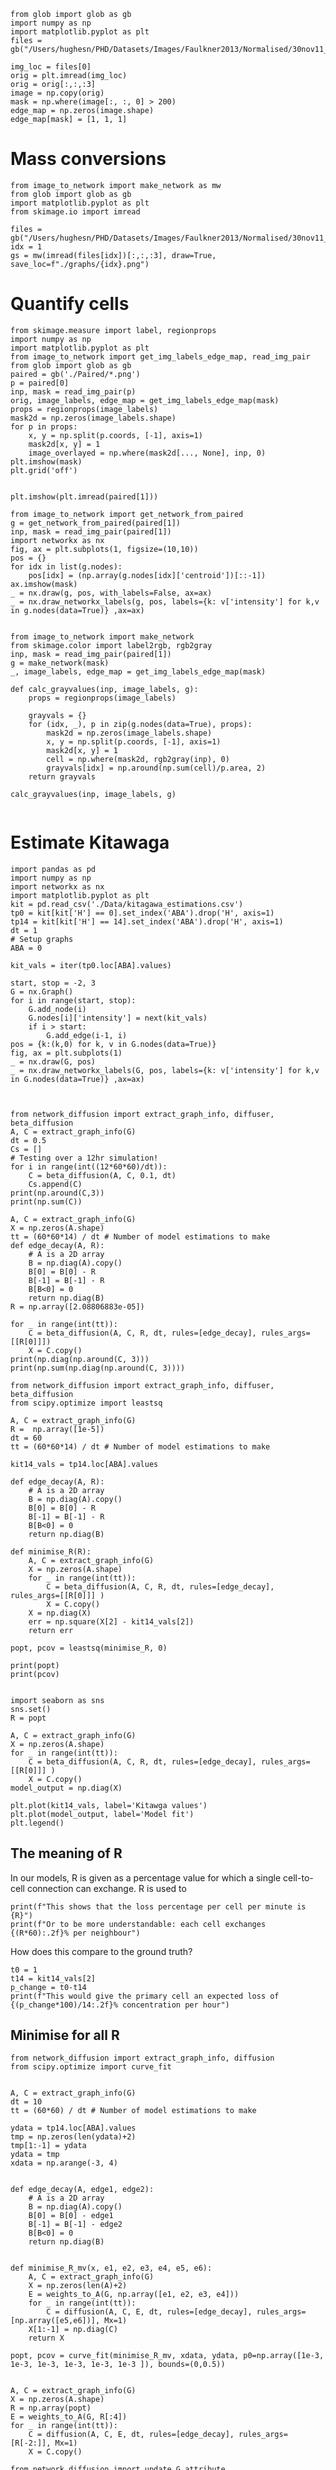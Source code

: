 #+BEGIN_SRC ipython :session
from glob import glob as gb
import numpy as np
import matplotlib.pyplot as plt
files = gb("/Users/hughesn/PHD/Datasets/Images/Faulkner2013/Normalised/30nov11_Col0_mRFP.lif/*.png")

img_loc = files[0]
orig = plt.imread(img_loc)
orig = orig[:,:,:3]
image = np.copy(orig)
mask = np.where(image[:, :, 0] > 200)
edge_map = np.zeros(image.shape)
edge_map[mask] = [1, 1, 1]
#+END_SRC

#+RESULTS:
:RESULTS:
# Out [1]:
:END:



* Mass conversions

#+BEGIN_SRC ipython :session :ipyfile '((:name "graph" :filename "obipy-resources/graph.png" :caption "" :attr_html ":width 450px" :attr_latex ":width 15cm"))
from image_to_network import make_network as mw
from glob import glob as gb
import matplotlib.pyplot as plt
from skimage.io import imread

files = gb("/Users/hughesn/PHD/Datasets/Images/Faulkner2013/Normalised/30nov11_Col0_mRFP.lif/*.png")
idx = 1
gs = mw(imread(files[idx])[:,:,:3], draw=True, save_loc=f"./graphs/{idx}.png")
#+END_SRC

#+RESULTS:
:RESULTS:
# Out [67]:
# text/plain
: <Figure size 3000x3000 with 5 Axes>

# image/png
#+attr_html: :width 450px
#+attr_latex: :width 15cm
#+caption:
#+name: graph
[[file:obipy-resources/graph.png]]
:END:


* Quantify cells

#+BEGIN_SRC ipython :session
  from skimage.measure import label, regionprops
  import numpy as np
  import matplotlib.pyplot as plt
  from image_to_network import get_img_labels_edge_map, read_img_pair
  from glob import glob as gb
  paired = gb('./Paired/*.png')
  p = paired[0]
  inp, mask = read_img_pair(p)
  orig, image_labels, edge_map = get_img_labels_edge_map(mask)
  props = regionprops(image_labels)
  mask2d = np.zeros(image_labels.shape)
  for p in props:
      x, y = np.split(p.coords, [-1], axis=1)
      mask2d[x, y] = 1
      image_overlayed = np.where(mask2d[..., None], inp, 0)
  plt.imshow(mask)
  plt.grid('off')

#+END_SRC

#+RESULTS:
:RESULTS:
# Out [68]:
# text/plain
: <Figure size 432x288 with 1 Axes>

# image/png
[[file:obipy-resources/56773090603b540ad23ab6991459ad9ca442b699/d7d2d51a7ffbf36a765043ab9f241048a20912e0.png]]
:END:

#+BEGIN_SRC ipython :session
plt.imshow(plt.imread(paired[1]))
#+END_SRC

#+RESULTS:
:RESULTS:
# Out [71]:


# text/plain
: <Figure size 432x288 with 1 Axes>

# image/png
[[file:obipy-resources/56773090603b540ad23ab6991459ad9ca442b699/1c36227fabcb4eaf0fbd96875333a021ce3295f0.png]]
:END:



#+BEGIN_SRC ipython :session
  from image_to_network import get_network_from_paired
  g = get_network_from_paired(paired[1])
  inp, mask = read_img_pair(paired[1])
  import networkx as nx
  fig, ax = plt.subplots(1, figsize=(10,10))
  pos = {}
  for idx in list(g.nodes):
      pos[idx] = (np.array(g.nodes[idx]['centroid'])[::-1])
  ax.imshow(mask)
  _ = nx.draw(g, pos, with_labels=False, ax=ax)
  _ = nx.draw_networkx_labels(g, pos, labels={k: v['intensity'] for k,v in g.nodes(data=True)} ,ax=ax)

#+END_SRC

#+RESULTS:
:RESULTS:
# Out [72]:
# text/plain
: <Figure size 720x720 with 1 Axes>

# image/png
[[file:obipy-resources/56773090603b540ad23ab6991459ad9ca442b699/9890d7a5d5e1cff5331bd3c1106e036739fe5daa.png]]
:END:


#+BEGIN_SRC ipython :session
from image_to_network import make_network
from skimage.color import label2rgb, rgb2gray
inp, mask = read_img_pair(paired[1])
g = make_network(mask)
_, image_labels, edge_map = get_img_labels_edge_map(mask)

def calc_grayvalues(inp, image_labels, g):
    props = regionprops(image_labels)

    grayvals = {}
    for (idx, _), p in zip(g.nodes(data=True), props):
        mask2d = np.zeros(image_labels.shape)
        x, y = np.split(p.coords, [-1], axis=1)
        mask2d[x, y] = 1
        cell = np.where(mask2d, rgb2gray(inp), 0)
        grayvals[idx] = np.around(np.sum(cell)/p.area, 2)
    return grayvals

calc_grayvalues(inp, image_labels, g)

#+END_SRC

#+RESULTS:
:RESULTS:
# Out [75]:
# text/plain
: {1: 0.81,
:  2: 0.29,
:  3: 0.25,
:  4: 0.32,
:  5: 0.19,
:  7: 0.41,
:  8: 0.72,
:  9: 0.19,
:  12: 0.13}
:END:


* Estimate Kitawaga
#+BEGIN_SRC ipython :session
  import pandas as pd
  import numpy as np
  import networkx as nx
  import matplotlib.pyplot as plt
  kit = pd.read_csv('./Data/kitagawa_estimations.csv')
  tp0 = kit[kit['H'] == 0].set_index('ABA').drop('H', axis=1)
  tp14 = kit[kit['H'] == 14].set_index('ABA').drop('H', axis=1)
  dt = 1
  # Setup graphs
  ABA = 0

  kit_vals = iter(tp0.loc[ABA].values)

  start, stop = -2, 3
  G = nx.Graph()
  for i in range(start, stop):
      G.add_node(i)
      G.nodes[i]['intensity'] = next(kit_vals)
      if i > start:
          G.add_edge(i-1, i)
  pos = {k:(k,0) for k, v in G.nodes(data=True)}
  fig, ax = plt.subplots(1)
  _ = nx.draw(G, pos)
  _ = nx.draw_networkx_labels(G, pos, labels={k: v['intensity'] for k,v in G.nodes(data=True)} ,ax=ax)


#+END_SRC

#+RESULTS:
:RESULTS:
# Out [81]:
# text/plain
: <Figure size 432x288 with 1 Axes>

# image/png
[[file:obipy-resources/56773090603b540ad23ab6991459ad9ca442b699/363e790216cf9d6f3f8ecbfe0f135097e39de36b.png]]
:END:

#+BEGIN_SRC ipython :session
  from network_diffusion import extract_graph_info, diffuser, beta_diffusion
  A, C = extract_graph_info(G)
  dt = 0.5
  Cs = []
  # Testing over a 12hr simulation!
  for i in range(int((12*60*60)/dt)):
      C = beta_diffusion(A, C, 0.1, dt)
      Cs.append(C)
  print(np.around(C,3))
  print(np.sum(C))
#+END_SRC

#+RESULTS:
:RESULTS:
# Out [94]:
# output
[[0.2 0.  0.  0.  0. ]
 [0.  0.2 0.  0.  0. ]
 [0.  0.  0.2 0.  0. ]
 [0.  0.  0.  0.2 0. ]
 [0.  0.  0.  0.  0.2]]
1.0000000000000009

:END:



#+BEGIN_SRC ipython :session
  A, C = extract_graph_info(G)
  X = np.zeros(A.shape)
  tt = (60*60*14) / dt # Number of model estimations to make
  def edge_decay(A, R):
      # A is a 2D array
      B = np.diag(A).copy()
      B[0] = B[0] - R
      B[-1] = B[-1] - R
      B[B<0] = 0
      return np.diag(B)
  R = np.array([2.08806883e-05])

  for _ in range(int(tt)):
      C = beta_diffusion(A, C, R, dt, rules=[edge_decay], rules_args=[[R[0]]])
      X = C.copy()
  print(np.diag(np.around(C, 3)))
  print(np.sum(np.diag(np.around(C, 3))))
#+END_SRC

#+RESULTS:
:RESULTS:
# Out [103]:
# output
[0.115 0.217 0.3   0.217 0.115]
0.964

:END:


#+BEGIN_SRC ipython :session
  from network_diffusion import extract_graph_info, diffuser, beta_diffusion
  from scipy.optimize import leastsq

  A, C = extract_graph_info(G)
  R =  np.array([1e-5])
  dt = 60
  tt = (60*60*14) / dt # Number of model estimations to make

  kit14_vals = tp14.loc[ABA].values

  def edge_decay(A, R):
      # A is a 2D array
      B = np.diag(A).copy()
      B[0] = B[0] - R
      B[-1] = B[-1] - R
      B[B<0] = 0
      return np.diag(B)

  def minimise_R(R):
      A, C = extract_graph_info(G)
      X = np.zeros(A.shape)
      for _ in range(int(tt)):
          C = beta_diffusion(A, C, R, dt, rules=[edge_decay], rules_args=[[R[0]]] )
          X = C.copy()
      X = np.diag(X)
      err = np.square(X[2] - kit14_vals[2])
      return err

  popt, pcov = leastsq(minimise_R, 0)

  print(popt)
  print(pcov)

#+END_SRC

#+RESULTS:
:RESULTS:
# Out [97]:
# output
[2.08806883e-05]
2

:END:

#+BEGIN_SRC ipython :session
  import seaborn as sns
  sns.set()
  R = popt

  A, C = extract_graph_info(G)
  X = np.zeros(A.shape)
  for _ in range(int(tt)):
      C = beta_diffusion(A, C, R, dt, rules=[edge_decay], rules_args=[[R[0]]] )
      X = C.copy()
  model_output = np.diag(X)

  plt.plot(kit14_vals, label='Kitawga values')
  plt.plot(model_output, label='Model fit')
  plt.legend()
#+END_SRC

#+RESULTS:
:RESULTS:
# Out [10]:
# output

NameErrorTraceback (most recent call last)
<ipython-input-10-673260745eaf> in <module>
      1 import seaborn as sns
      2 sns.set()
----> 3 R = popt
      4
      5 A, C = extract_graph_info(G)

NameError: name 'popt' is not defined
:END:



** The meaning of R
In our models, R is given as a percentage value for which a single cell-to-cell connection can exchange.
R is used to


#+BEGIN_SRC ipython :session
print(f"This shows that the loss percentage per cell per minute is {R}")
print(f"Or to be more understandable: each cell exchanges {(R*60):.2f}% per neighbour")
#+END_SRC

#+RESULTS:
:RESULTS:
# Out [996]:
# output
This shows that the loss percentage per cell per minute is 0.06997177992896
Or to be more understandable: each cell exchanges 4.20% per neighbour

:END:

How does this compare to the ground truth?

#+BEGIN_SRC ipython :session
t0 = 1
t14 = kit14_vals[2]
p_change = t0-t14
print(f"This would give the primary cell an expected loss of {(p_change*100)/14:.2f}% concentration per hour")
#+END_SRC

#+RESULTS:
:RESULTS:
# Out [997]:
# output
This would give the primary cell an expected loss of 5.00% concentration per hour

:END:


** Minimise for all R

#+BEGIN_SRC ipython :session
  from network_diffusion import extract_graph_info, diffusion
  from scipy.optimize import curve_fit


  A, C = extract_graph_info(G)
  dt = 10
  tt = (60*60) / dt # Number of model estimations to make

  ydata = tp14.loc[ABA].values
  tmp = np.zeros(len(ydata)+2)
  tmp[1:-1] = ydata
  ydata = tmp
  xdata = np.arange(-3, 4)


  def edge_decay(A, edge1, edge2):
      # A is a 2D array
      B = np.diag(A).copy()
      B[0] = B[0] - edge1
      B[-1] = B[-1] - edge2
      B[B<0] = 0
      return np.diag(B)


  def minimise_R_mv(x, e1, e2, e3, e4, e5, e6):
      A, C = extract_graph_info(G)
      X = np.zeros(len(A)+2)
      E = weights_to_A(G, np.array([e1, e2, e3, e4]))
      for _ in range(int(tt)):
          C = diffusion(A, C, E, dt, rules=[edge_decay], rules_args=[np.array([e5,e6])], Mx=1)
      X[1:-1] = np.diag(C)
      return X

  popt, pcov = curve_fit(minimise_R_mv, xdata, ydata, p0=np.array([1e-3, 1e-3, 1e-3, 1e-3, 1e-3, 1e-3 ]), bounds=(0,0.5))


  A, C = extract_graph_info(G)
  X = np.zeros(A.shape)
  R = np.array(popt)
  E = weights_to_A(G, R[:4])
  for _ in range(int(tt)):
      C = diffusion(A, C, E, dt, rules=[edge_decay], rules_args=[R[-2:]], Mx=1)
      X = C.copy()

  from network_diffusion import update_G_attribute
  vals = np.diag(np.around(C, 3))
  update_G_attribute(G, 'intensity', vals)
  import seaborn as sns
  sns.set()
  plt.plot(kit14_vals, label='Kitawga values',marker='o')
  plt.plot(vals, label='Model fit',marker='o')
  plt.legend()

#+END_SRC

#+RESULTS:
:RESULTS:
# Out [116]:
# output
[(-2, {'intensity': 0.08}), (-1, {'intensity': 0.15}), (0, {'intensity': 0.3}), (1, {'intensity': 0.2}), (2, {'intensity': 0.1})]



# text/plain
: <Figure size 432x288 with 1 Axes>

# image/png
[[file:obipy-resources/56773090603b540ad23ab6991459ad9ca442b699/45278ee5c2413756b9a222f410b646b56c808f0d.png]]
:END:



#+BEGIN_SRC ipython :session
  import seaborn as sns
  sns.set()
  dt = 60
  A, C = extract_graph_info(G)
  R = weights_to_A(G, np.array(popt)[:-2] )
  for _ in range(int(tt)):
      C = diffusion(A, C, R, dt, rules=[edge_decay], rules_args=[ popt[-2:]], Mx=1 )
  model_output = np.diag(C)
  plt.plot(ydata[1:-1], label='Kitawga values', linestyle='-', alpha=0.7)
  plt.plot(model_output, label='Model fit', linestyle='-', alpha=0.7)
  plt.legend()
#+END_SRC

#+RESULTS:
:RESULTS:
# Out [85]:


# text/plain
: <Figure size 432x288 with 1 Axes>

# image/png
[[file:obipy-resources/56773090603b540ad23ab6991459ad9ca442b699/a757150eeb06b3a635f4a2577afc4f38691d9261.png]]
:END:

*** Meaning of R pt2


Here we show that for cells -2 through to +2 is:

#+BEGIN_SRC ipython :session
print(popt[:-2])
#+END_SRC

#+RESULTS:
:RESULTS:
# Out [2076]:
# output
[2.20187184e-05 1.12884927e-05 2.67824190e-05 3.93132222e-05]

:END:

How does this compare to the ground truth?

#+BEGIN_SRC ipython :session
t0 = 1
t14 = kit14_vals[2]
p_change = t0-t14
print(f"This would give the primary cell an expected loss of {(p_change*100)/14:.2f}% concentration per hour")
#+END_SRC

#+RESULTS:
:RESULTS:
# Out [997]:
# output
This would give the primary cell an expected loss of 5.00% concentration per hour

:END:
